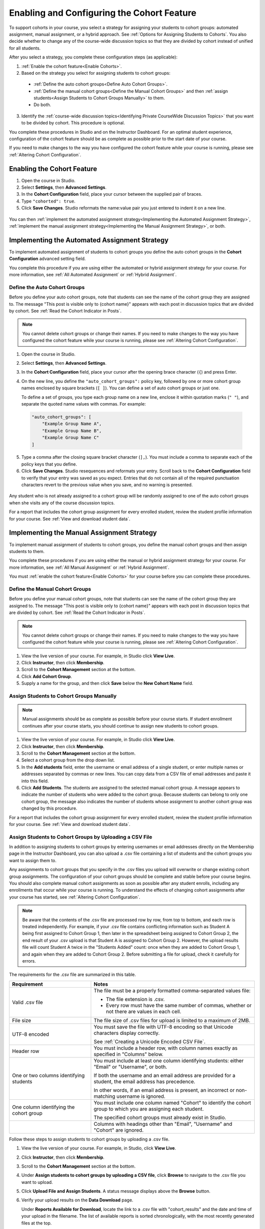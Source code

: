 .. _Enabling and Configuring Cohorts:

############################################
Enabling and Configuring the Cohort Feature
############################################

To support cohorts in your course, you select a strategy for assigning your
students to cohort groups: automated assignment, manual assignment, or a hybrid
approach. See :ref:`Options for Assigning Students to Cohorts`. You also decide
whether to change any of the course-wide discussion topics so that they are
divided by cohort instead of unified for all students.

After you select a strategy, you complete these configuration steps (as
applicable):

#. :ref:`Enable the cohort feature<Enable Cohorts>`.

#. Based on the strategy you select for assigning students to cohort groups:
   
  * :ref:`Define the auto cohort groups<Define Auto Cohort Groups>`.

  * :ref:`Define the manual cohort groups<Define the Manual Cohort Groups>` and
    then :ref:`assign students<Assign Students to Cohort Groups
    Manually>` to them.

  * Do both. 

3. Identify the :ref:`course-wide discussion topics<Identifying Private
   CourseWide Discussion Topics>` that you want to be divided by cohort. This
   procedure is optional.

You complete these procedures in Studio and on the Instructor Dashboard. For an
optimal student experience, configuration of the cohort feature should be as
complete as possible prior to the start date of your course. 

If you need to make changes to the way you have configured the cohort feature
while your course is running, please see :ref:`Altering Cohort Configuration`.

.. _Enable Cohorts:

********************************
Enabling the Cohort Feature
********************************

#. Open the course in Studio. 

#. Select **Settings**, then **Advanced Settings**.

#. In the **Cohort Configuration** field, place your cursor between the
   supplied pair of braces.

#. Type ``"cohorted": true``. 

#. Click **Save Changes**. Studio reformats the name:value pair you just
   entered to indent it on a new line.
   
 .. image:: ../Images/Enable_cohorts.png
  :alt: Cohort Configuration dictionary field with the cohorted key defined 
        as true

You can then :ref:`implement the automated assignment strategy<Implementing the
Automated Assignment Strategy>`, :ref:`implement the manual assignment
strategy<Implementing the Manual Assignment Strategy>`, or both.

.. _Implementing the Automated Assignment Strategy:

***************************************************
Implementing the Automated Assignment Strategy
***************************************************

To implement automated assignment of students to cohort groups you define the
auto cohort groups in the **Cohort Configuration** advanced setting field.

You complete this procedure if you are using either the automated or hybrid
assignment strategy for your course. For more information, see :ref:`All
Automated Assignment` or :ref:`Hybrid Assignment`.

.. _Define Auto Cohort Groups:

============================================
Define the Auto Cohort Groups
============================================

Before you define your auto cohort groups, note that students can see the name
of the cohort group they are assigned to. The message "This post is visible
only to {cohort name}" appears with each post in discussion topics that are
divided by cohort. See :ref:`Read the Cohort Indicator in Posts`.

.. note:: You cannot delete cohort groups or change their names. If you need
   to make changes to the way you have configured the cohort feature while your
   course is running, please see :ref:`Altering Cohort Configuration`.

#. Open the course in Studio. 

#. Select **Settings**, then **Advanced Settings**.

#. In the **Cohort Configuration** field, place your cursor after the opening
   brace character (``{``) and press Enter.

#. On the new line, you define the ``"auto_cohort_groups":`` policy key,
   followed by one or more cohort group names enclosed by square brackets (``[
   ]``). You can define a set of auto cohort groups or just one.

   To define a set of groups, you type each group name on a new line, enclose
   it within quotation marks (``" "``), and separate the quoted name values
   with commas. For example:
   
 .. code:: 

   "auto_cohort_groups": [
       "Example Group Name A",
       "Example Group Name B",
       "Example Group Name C"
   ]
   
.. comment is here only to allow indented formatting of next line

  You can also define only a single auto cohort group. Type
   ``"auto_cohort_groups": ["Example Group Name"]`` and then press Enter again.

5. Type a comma after the closing square bracket character (``],``). You must
   include a comma to separate each of the policy keys that you define.
   
#. Click **Save Changes**. Studio resequences and reformats your entry. Scroll
   back to the **Cohort Configuration** field to verify that your entry was
   saved as you expect. Entries that do not contain all of the required
   punctuation characters revert to the previous value when you save, and no
   warning is presented.

 .. image:: ../Images/Multiple_auto_cohort_groups.png
  :alt: Cohort Configuration dictionary field with the auto_cohort_groups key 
        with three values

.. spacer line

 .. image:: ../Images/Single_auto_cohort_group.png
  :alt: Cohort Configuration dictionary field with the auto_cohort_groups key 
        with one value

Any student who is not already assigned to a cohort group will be randomly
assigned to one of the auto cohort groups when she visits any of the course
discussion topics.

For a report that includes the cohort group assignment for every enrolled
student, review the student profile information for your course. See
:ref:`View and download student data`.

.. _Implementing the Manual Assignment Strategy:

***************************************************
Implementing the Manual Assignment Strategy
***************************************************

To implement manual assignment of students to cohort groups, you define the
manual cohort groups and then assign students to them. 

You complete these procedures if you are using either the manual or hybrid
assignment strategy for your course. For more information, see :ref:`All Manual
Assignment` or :ref:`Hybrid Assignment`.

You must :ref:`enable the cohort feature<Enable Cohorts>` for your course
before you can complete these procedures.


.. _Define the Manual Cohort Groups:

==========================================
Define the Manual Cohort Groups
==========================================

Before you define your manual cohort groups, note that students can see the
name of the cohort group they are assigned to. The message "This post is
visible only to {cohort name}" appears with each post in discussion topics that
are divided by cohort. See :ref:`Read the Cohort Indicator in Posts`.

.. note:: You cannot delete cohort groups or change their names. If you need 
 to make changes to the way you have configured the cohort feature while your
 course is running, please see :ref:`Altering Cohort Configuration`.

#. View the live version of your course. For example, in Studio click **View
   Live**.

#. Click **Instructor**, then click **Membership**. 

#. Scroll to the **Cohort Management** section at the bottom.

#. Click **Add Cohort Group**.

#. Supply a name for the group, and then click **Save** below the **New Cohort
   Name** field.

.. _Assign Students to Cohort Groups Manually:

==========================================
Assign Students to Cohort Groups Manually
==========================================

.. note:: Manual assignments should be as complete as possible before your 
 course starts. If student enrollment continues after your course starts, you
 should continue to assign new students to cohort groups. 

#. View the live version of your course. For example, in Studio click **View
   Live**.

#. Click **Instructor**, then click **Membership**. 

#. Scroll to the **Cohort Management** section at the bottom.

#. Select a cohort group from the drop down list.

#. In the **Add students** field, enter the username or email address of a
   single student, or enter multiple names or addresses separated by commas or
   new lines. You can copy data from a CSV file of email addresses and paste it
   into this field.

#. Click **Add Students**. The students are assigned to the selected manual
   cohort group. A message appears to indicate the number of students who were
   added to the cohort group. Because students can belong to only one cohort
   group, the message also indicates the number of students whose assignment to
   another cohort group was changed by this procedure.

For a report that includes the cohort group assignment for every enrolled
student, review the student profile information for your course. See
:ref:`View and download student data`.


.. _Assign Students to Cohort Groups by uploading CSV:

========================================================
Assign Students to Cohort Groups by Uploading a CSV File
========================================================

In addition to assigning students to cohort groups by entering usernames or
email addresses directly on the Membership page in the Instructor Dashboard, you
can also upload a .csv file containing a list of students and the cohort groups
you want to assign them to.

Any assignments to cohort groups that you specify in the .csv files you upload
will overwrite or change existing cohort group assignments. The configuration of
your cohort groups should be complete and stable before your course begins. You
should also complete manual cohort assignments as soon as possible after any
student enrolls, including any enrollments that occur while your course is
running. To understand the effects of changing cohort assignments after your
course has started, see :ref:`Altering Cohort Configuration`.

.. note:: Be aware that the contents of the .csv file are processed row by row,
 from top to bottom, and each row is treated independently. For example, if your
 .csv file contains conflicting information such as Student A being first
 assigned to Cohort Group 1, then later in the spreadsheet being assigned to
 Cohort Group 2, the end result of your .csv upload is that Student A is assigned
 to Cohort Group 2. However, the upload results file will count Student A twice
 in the "Students Added" count: once when they are added to Cohort Group 1, and
 again when they are added to Cohort Group 2. Before submitting a file for
 upload, check it carefully for errors.

The requirements for the .csv file are summarized in this table.

.. list-table::
    :widths: 15 30

    * - **Requirement**
      - **Notes**
    * - Valid .csv file

      - The file must be a properly formatted comma-separated values file: 

        * The file extension is .csv.
        * Every row must have the same number of commas, whether or not there
          are values in each cell. 
    * - File size
      - The file size of .csv files for upload is limited to a maximum of 2MB.               
    * - UTF-8 encoded
      
      - You must save the file with UTF-8 encoding so that Unicode characters
        display correctly. 

        See :ref:`Creating a Unicode Encoded CSV File`.

    * - Header row
      - You must include a header row, with column names exactly as
        specified in "Columns" below.
    * - One or two columns identifying students      
      - You must include at least one column identifying students: 
        either "Email" or "Username", or both. 

        If both the username and an email address are provided for a student,
        the email address has precedence. 
        
        In other words, if an email address is present, an incorrect or non-
        matching username is ignored.

    * - One column identifying the cohort group
            
      - You must include one column named "Cohort" to identify the cohort group
        to which you are assigning each student.

        The specified cohort groups must already exist in Studio.

    * -                        
      - Columns with headings other than "Email", "Username" and "Cohort" are
        ignored.

Follow these steps to assign students to cohort groups by uploading a .csv file.     
      
#. View the live version of your course. For example, in Studio, click **View
   Live**.

#. Click **Instructor**, then click **Membership**. 

#. Scroll to the **Cohort Management** section at the bottom.

#. Under **Assign students to cohort groups by uploading a CSV file**, click
   **Browse** to navigate to the .csv file you want to upload. 

#. Click **Upload File and Assign Students**. A status message displays
   above the **Browse** button.

#. Verify your upload results on the **Data Download** page. 

   Under **Reports Available for Download**, locate the link to a .csv file with
   "cohort_results" and the date and time of your upload in the filename. The
   list of available reports is sorted chronologically, with the most recently
   generated files at the top.

The results file provides the following information:  

.. list-table::
    :widths: 15 30

    * - **Column**
      - **Description**
    * - Cohort Group
      - The name of the cohort group to which you are assigning students.
    * - Exists
      - Whether the cohort group was found in the system. TRUE/FALSE. 
      
        If the cohort group was not found (value is FALSE), no action is taken for students you assigned to that group in the .csv file.

    * - Students Added
      - The number of students added to the cohort group during the row by row
        processing of the .csv file.             
    * - Students Not Found
      - A list of email addresses or usernames (if email addresses were not
        supplied) of students who could not be matched by either email address
        or username and who were therefore not added to the cohort group.
             
For a report that includes the cohort group assignment for every enrolled
student, review the student profile information for your course. See
:ref:`View and download student data`.


.. _Creating a Unicode Encoded CSV File:

====================================
Creating a Unicode-encoded CSV File
====================================

Make sure the .csv files that you upload are encoded as UTF-8, so that any
Unicode characters are correctly saved and displayed.

.. note:: Some spreadsheet applications (for example, MS Excel) do not allow you
   to specify encoding when you save a spreadsheet as a .csv file. To ensure that
   you are able to create a .csv file that is UTF-8 encoded, use a spreadsheet
   application such as Google Sheets, LibreOffice, or Apache OpenOffice.



.. _Altering Cohort Configuration:

*****************************************************************
Altering Cohort Configuration in a Running Course
*****************************************************************

The configuration of the cohort feature should be complete and stable before
your course begins. Manual cohort assignments should be completed as soon as
possible after any student enrolls, including any enrollments that occur while
your course is running. 

If you decide that you must alter cohort configuration after your course starts
and activity in the course discussion begins, be sure that you understand the
consequences of these actions:

* :ref:`Changing a student's cohort group assignment<Changing Student Cohort
  Group Assignments>`

* :ref:`Renaming a cohort group<Renaming a Cohort Group>`

* :ref:`Deleting a cohort group<Deleting a Cohort Group>`

* :ref:`Disabling the cohort feature<Disable the Cohort Feature>`

.. _Changing Student Cohort Group Assignments:

=============================================
Change Student Cohort Group Assignments
=============================================

After your course starts and students begin to contribute to the course
discussion, each post that they add is visible either to everyone or to the
members of a single cohort group. When you change the cohort group that a
student is assigned to, there are three results:

* The student continues to see the posts that are visible to everyone.

* The student sees the posts that are visible to his new cohort group.

* The student no longer sees the posts that are visible only to his original
  cohort group.

The visibility of a post and its responses and comments does not change, even
if the cohort group assignment of its author changes. To a student, it can
seem that posts have "disappeared".

To verify the cohort group assignments for your students, download the 
:ref:`student profile report<View and download student data>` for your course. 
If changes are needed, you can :ref:`assign students<Assign Students to Cohort 
Groups Manually>` to different cohort groups manually on the **Membership** 
page of the Instructor Dashboard.

.. _Renaming a Cohort Group:

==========================
Rename a Cohort Group
==========================

Name changes for cohort groups are not supported. The **Membership** page of
the Instructor Dashboard does not offer an option to rename your manual cohort
groups.

It is possible to change the value for the ``auto_cohort_groups`` policy key on
the **Advanced Settings** page in Studio. However, changing the names in the
listed name:value pairs **does not** result in any renamed auto cohort groups.
Instead, changing the value for the ``auto_cohort_groups`` policy key has these
results.

* The system uses the new value that you saved for the ``auto_cohort_groups``
  policy key to create one or more additional auto cohort groups.

* The system begins to assign students who do not have a cohort group
  assignment to the newly defined cohort group or groups. Students also
  continue to be assigned to any auto cohort groups that were not affected by
  your changes.

  The system uniformly distributes students among all of the auto cohort groups
  that exist when an assignment is needed. The size of each group is not
  considered.

* The original cohort group or groups remain in the system. Any students who
  were assigned to the original groups remain assigned to them.

  For the results of assigning any students who remain in the original cohort
  groups to other groups, see :ref:`Changing Student Cohort Group Assignments`.

* The system converts the original auto cohort groups, which are no longer
  listed as values for ``auto_cohort_groups``, into manual cohort groups. The
  system no longer assigns students to those groups automatically. These cohort
  groups are listed as manual cohort groups on the **Membership** page of the
  Instructor Dashboard.

.. _Deleting a Cohort Group:

==========================
Delete a Cohort Group
==========================

Deletion of cohort groups is not supported. The **Membership** page of
the Instructor Dashboard does not offer an option to delete your manual cohort
groups.

It is possible to change the value for the ``auto_cohort_groups`` policy key on
the **Advanced Settings** page in Studio. However, removing any of the listed
name:value pairs **does not** result in the deletion of any cohort groups.
Instead, changing the value for the ``auto_cohort_groups`` policy key has these
results.

* The cohort groups that you removed from the policy key remain in the system.

* Any students who were assigned to those groups remain assigned to them. 
  
  For the results of assigning any students to other groups, see :ref:`Changing
  Student Cohort Group Assignments`.

* The system no longer assigns students to the groups automatically. 

* The groups are listed as manual cohort groups on the **Membership** page of
  the Instructor Dashboard, and you can continue to assign students to them
  manually.

.. _Disable the Cohort Feature:

==============================
Disable the Cohort Feature
==============================

You can disable the cohort feature for your course. Follow the instructions for
:ref:`enabling the cohort feature<Enable Cohorts>`, but set ``"cohorted":
false``. All discussion posts immediately become visible to all students.

If you do reenable the cohort feature by setting ``"cohorted": true``, all
previous student cohort assignments are reenabled, and all visibility settings
for posts are reapplied. However, any posts created while the cohort feature
was disabled will remain visible to all users.
